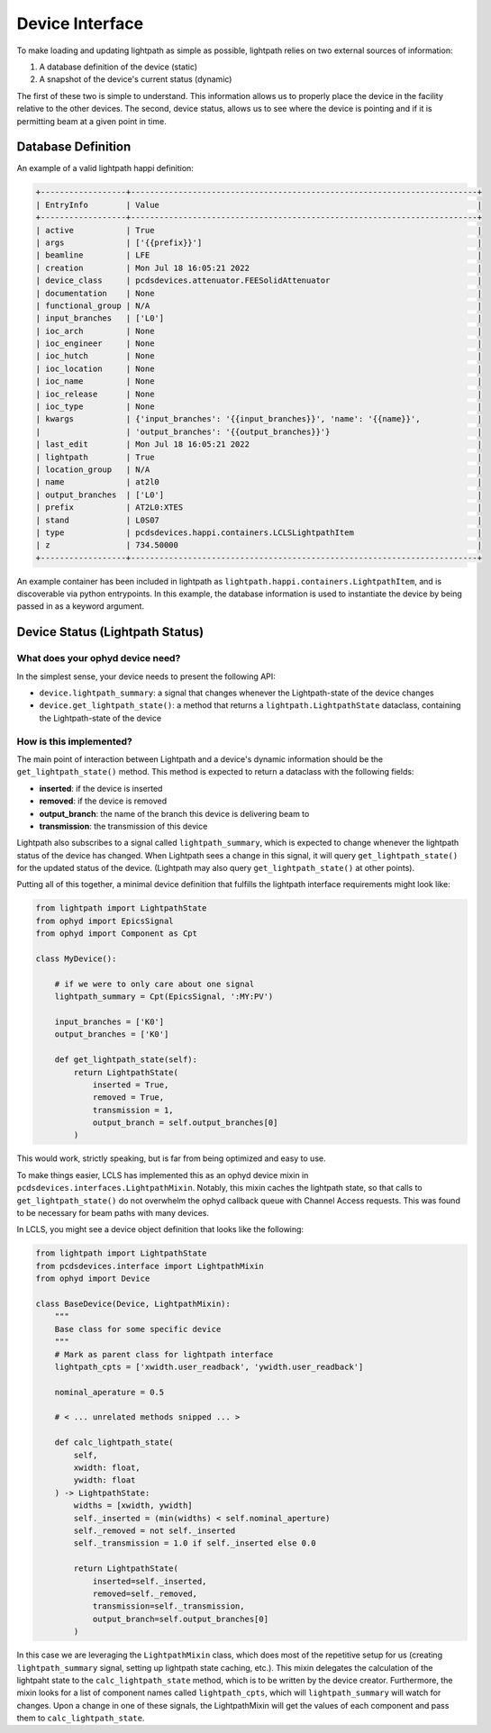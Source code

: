 .. _interface_api:

================
Device Interface
================

To make loading and updating lightpath as simple as possible, lightpath
relies on two external sources of information:

1. A database definition of the device (static)
2. A snapshot of the device's current status (dynamic)

The first of these two is simple to understand.  This information allows us
to properly place the device in the facility relative to the other devices.
The second, device status, allows us to see where the device is pointing and
if it is permitting beam at a given point in time.

Database Definition
-------------------

An example of a valid lightpath happi definition:

.. code-block:: console

    +------------------+-------------------------------------------------------------------------+
    | EntryInfo        | Value                                                                   |
    +------------------+-------------------------------------------------------------------------+
    | active           | True                                                                    |
    | args             | ['{{prefix}}']                                                          |
    | beamline         | LFE                                                                     |
    | creation         | Mon Jul 18 16:05:21 2022                                                |
    | device_class     | pcdsdevices.attenuator.FEESolidAttenuator                               |
    | documentation    | None                                                                    |
    | functional_group | N/A                                                                     |
    | input_branches   | ['L0']                                                                  |
    | ioc_arch         | None                                                                    |
    | ioc_engineer     | None                                                                    |
    | ioc_hutch        | None                                                                    |
    | ioc_location     | None                                                                    |
    | ioc_name         | None                                                                    |
    | ioc_release      | None                                                                    |
    | ioc_type         | None                                                                    |
    | kwargs           | {'input_branches': '{{input_branches}}', 'name': '{{name}}',            |
    |                  | 'output_branches': '{{output_branches}}'}                               |
    | last_edit        | Mon Jul 18 16:05:21 2022                                                |
    | lightpath        | True                                                                    |
    | location_group   | N/A                                                                     |
    | name             | at2l0                                                                   |
    | output_branches  | ['L0']                                                                  |
    | prefix           | AT2L0:XTES                                                              |
    | stand            | L0S07                                                                   |
    | type             | pcdsdevices.happi.containers.LCLSLightpathItem                          |
    | z                | 734.50000                                                               |
    +------------------+-------------------------------------------------------------------------+

An example container has been included in lightpath as
``lightpath.happi.containers.LightpathItem``, and is discoverable via python
entrypoints.  In this example, the database information is used to instantiate
the device by being passed in as a keyword argument.


Device Status (Lightpath Status)
--------------------------------

What does your ophyd device need?
^^^^^^^^^^^^^^^^^^^^^^^^^^^^^^^^^

In the simplest sense, your device needs to present the following API:

* ``device.lightpath_summary``: a signal that changes whenever the
  Lightpath-state of the device changes
* ``device.get_lightpath_state()``: a method that returns a
  ``lightpath.LightpathState`` dataclass, containing the Lightpath-state
  of the device

How is this implemented?
^^^^^^^^^^^^^^^^^^^^^^^^

The main point of interaction between Lightpath and a device's dynamic
information should be the ``get_lightpath_state()`` method.  This method is
expected to return a dataclass with the following fields:

* **inserted**: if the device is inserted
* **removed**: if the device is removed
* **output_branch**: the name of the branch this device is delivering beam to
* **transmission**: the transmission of this device

Lightpath also subscribes to a signal called ``lightpath_summary``, which is
expected to change whenever the lightpath status of the device has changed.
When Lightpath sees a change in this signal, it will query ``get_lightpath_state()``
for the updated status of the device.  (Lightpath may also query
``get_lightpath_state()`` at other points).

Putting all of this together, a minimal device definition that fulfills the
lightpath interface requirements might look like:

.. code-block:: python

    from lightpath import LightpathState
    from ophyd import EpicsSignal
    from ophyd import Component as Cpt

    class MyDevice():

        # if we were to only care about one signal
        lightpath_summary = Cpt(EpicsSignal, ':MY:PV')

        input_branches = ['K0']
        output_branches = ['K0']

        def get_lightpath_state(self):
            return LightpathState(
                inserted = True,
                removed = True,
                transmission = 1,
                output_branch = self.output_branches[0]
            )

This would work, strictly speaking, but is far from being optimized and easy to use.

To make things easier, LCLS has implemented this as an ophyd device mixin in
``pcdsdevices.interfaces.LightpathMixin``.  Notably, this mixin caches the
lightpath state, so that calls to ``get_lightpath_state()`` do not overwhelm
the ophyd callback queue with Channel Access requests.  This was found to be
necessary for beam paths with many devices.

In LCLS, you might see a device object definition that looks like the
following:

.. code-block:: python

    from lightpath import LightpathState
    from pcdsdevices.interface import LightpathMixin
    from ophyd import Device

    class BaseDevice(Device, LightpathMixin):
        """
        Base class for some specific device
        """
        # Mark as parent class for lightpath interface
        lightpath_cpts = ['xwidth.user_readback', 'ywidth.user_readback']

        nominal_aperature = 0.5

        # < ... unrelated methods snipped ... >

        def calc_lightpath_state(
            self,
            xwidth: float,
            ywidth: float
        ) -> LightpathState:
            widths = [xwidth, ywidth]
            self._inserted = (min(widths) < self.nominal_aperture)
            self._removed = not self._inserted
            self._transmission = 1.0 if self._inserted else 0.0

            return LightpathState(
                inserted=self._inserted,
                removed=self._removed,
                transmission=self._transmission,
                output_branch=self.output_branches[0]
            )

In this case we are leveraging the ``LightpathMixin`` class, which does
most of the repetitive setup for us (creating ``lightpath_summary`` signal,
setting up lightpath state caching, etc.).  This mixin delegates the
calculation of the lightpaht state to the ``calc_lightpath_state`` method,
which is to be written by the device creator.  Furthermore, the mixin
looks for a list of component names called ``lightpath_cpts``, which will
``lightpath_summary`` will watch for changes.  Upon a change in one of these
signals, the LightpathMixin will get the values of each component and pass
them to ``calc_lightpath_state``.
